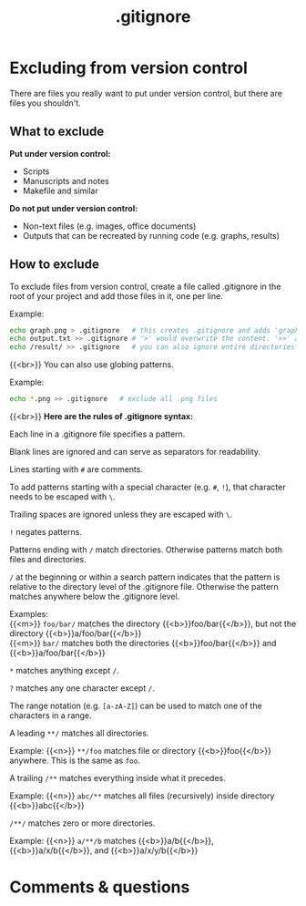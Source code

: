 #+title: .gitignore
#+description: Reading
#+colordes: #2d5986
#+slug: 06_git_ignore
#+weight: 6

* Excluding from version control

There are files you really want to put under version control, but there are files you shouldn't.

** What to exclude

*Put under version control:*
- Scripts
- Manuscripts and notes
- Makefile and similar

*Do not put under version control:*
- Non-text files (e.g. images, office documents)
- Outputs that can be recreated by running code (e.g. graphs, results)

** How to exclude

To exclude files from version control, create a file called .gitignore in the root of your project and add those files in it, one per line.

#+BEGIN_mhexample
Example:
#+END_mhexample

#+BEGIN_src sh
echo graph.png > .gitignore   # this creates .gitignore and adds 'graph.png' to it
echo output.txt >> .gitignore # '>' would overwrite the content. '>>' appends
echo /result/ >> .gitignore   # you can also ignore entire directories
#+END_src

{{<br>}}
You can also use globing patterns.

#+BEGIN_mhexample
Example:
#+END_mhexample

#+BEGIN_src sh
echo *.png >> .gitignore   # exclude all .png files
#+END_src

{{<br>}}
*Here are the rules of .gitignore syntax:*

Each line in a .gitignore file specifies a pattern.

Blank lines are ignored and can serve as separators for readability.

Lines starting with ~#~ are comments.

To add patterns starting with a special character (e.g. ~#~, ~!~), that character needs to be escaped with ~\~.

Trailing spaces are ignored unless they are escaped with ~\~.

~!~ negates patterns.

Patterns ending with ~/~ match directories. Otherwise patterns match both files and directories.

~/~ at the beginning or within a search pattern indicates that the pattern is relative to the directory level of the .gitignore file. Otherwise the pattern matches anywhere below the .gitignore level.


#+BEGIN_mhexample
Examples: \\
{{<m>}} ~foo/bar/~ matches the directory {{<b>}}foo/bar{{</b>}}, but not the directory {{<b>}}a/foo/bar{{</b>}} \\
{{<m>}} ~bar/~ matches both the directories {{<b>}}foo/bar{{</b>}} and {{<b>}}a/foo/bar{{</b>}}
#+END_mhexample

~*~ matches anything except ~/~.

~?~ matches any one character except ~/~.

The range notation (e.g. ~[a-zA-Z]~) can be used to match one of the characters in a range.

A leading ~**/~ matches all directories.

#+BEGIN_mhexample
Example: {{<n>}} ~**/foo~ matches file or directory {{<b>}}foo{{</b>}} anywhere. This is the same as ~foo~.
#+END_mhexample

A trailing ~/**~ matches everything inside what it precedes.

#+BEGIN_mhexample
Example: {{<n>}} ~abc/**~ matches all files (recursively) inside directory {{<b>}}abc{{</b>}}
#+END_mhexample

~/**/~ matches zero or more directories.

#+BEGIN_mhexample
Example: {{<n>}} ~a/**/b~ matches {{<b>}}a/b{{</b>}}, {{<b>}}a/x/b{{</b>}}, and {{<b>}}a/x/y/b{{</b>}}
#+END_mhexample

* Comments & questions
